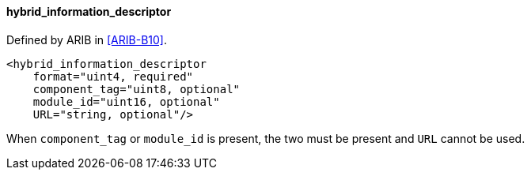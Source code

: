 ==== hybrid_information_descriptor

Defined by ARIB in <<ARIB-B10>>.

[source,xml]
----
<hybrid_information_descriptor
    format="uint4, required"
    component_tag="uint8, optional"
    module_id="uint16, optional"
    URL="string, optional"/>
----

When `component_tag` or `module_id` is present, the two must be present and `URL` cannot be used.
